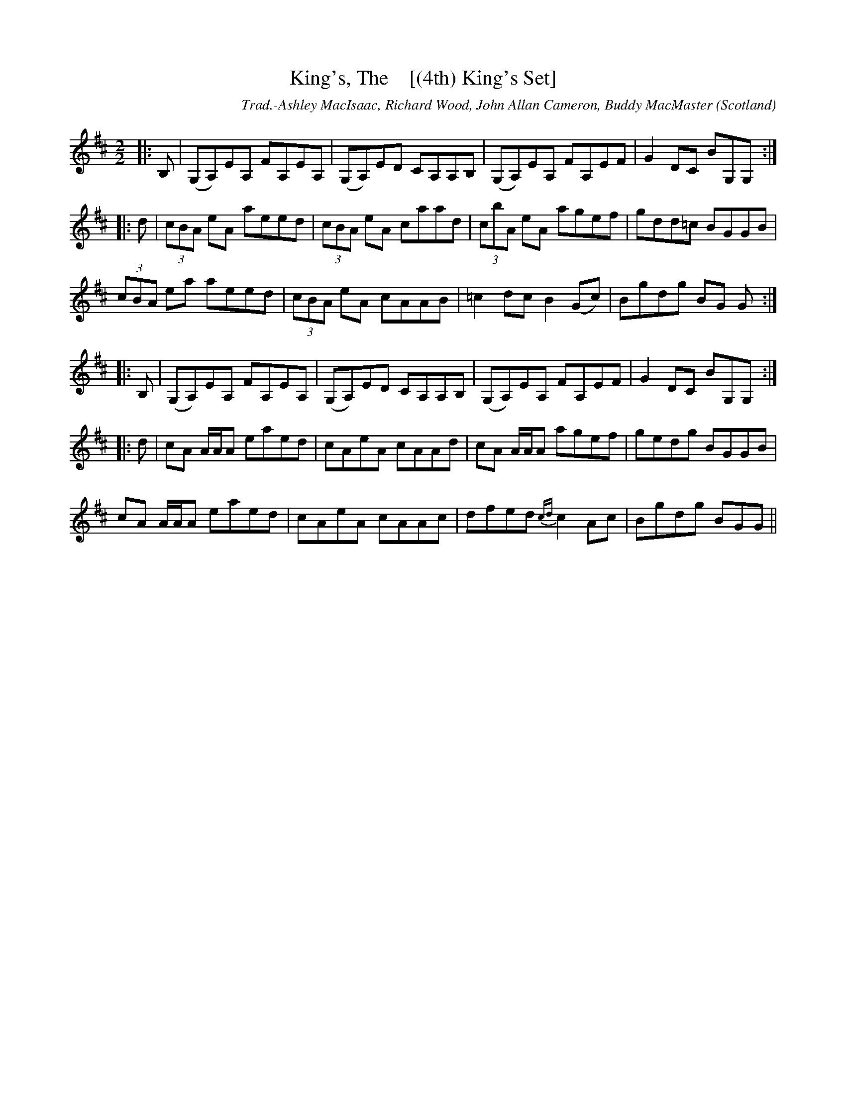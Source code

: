 X:29
T:King's, The    [(4th) King's Set]
R:Reel
O:Scotland
M:2/2
C:Trad.-Ashley MacIsaac, Richard Wood, John Allan Cameron, Buddy MacMaster
K:D
|:B,|(G,A,)EA, FA,EA,|(G,A,)ED CA,A,B,|(G,A,)EA, FA,EF|G2 DC BG,G,:|
|:d|(3cBA eA aeed|(3cBA eA caad|(3cbA eA agef|gdd=c BGGB|
(3cBA ea aeed|(3cBA eA cAAB|=c2 dc B2 (Gc)|Bgdg BG G:|
|:B,|(G,A,)EA, FA,EA,|(G,A,)ED CA,A,B,|(G,A,)EA, FA,EF|G2 DC BG,G,:|
|:d|cA A/2A/2A eaed|cAeA cAAd|cA A/2A/2A agef|gedg BGGB|
cA A/2A/2A eaed|cAeA cAAc|dfed {cd}c2 Ac|Bgdg BGG||
